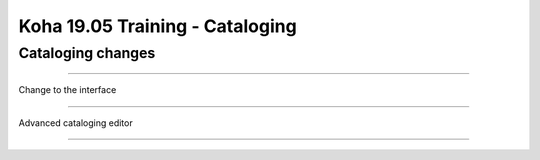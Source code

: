 Koha 19.05 Training - Cataloging
================================

Cataloging changes
##################

-----

Change to the interface

-----

Advanced cataloging editor

-----
